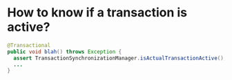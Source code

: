 * How to know if a transaction is active?
  #+BEGIN_SRC java
    @Transactional
    public void blah() throws Exception {
      assert TransactionSynchronizationManager.isActualTransactionActive();
      ...
    }
  #+END_SRC